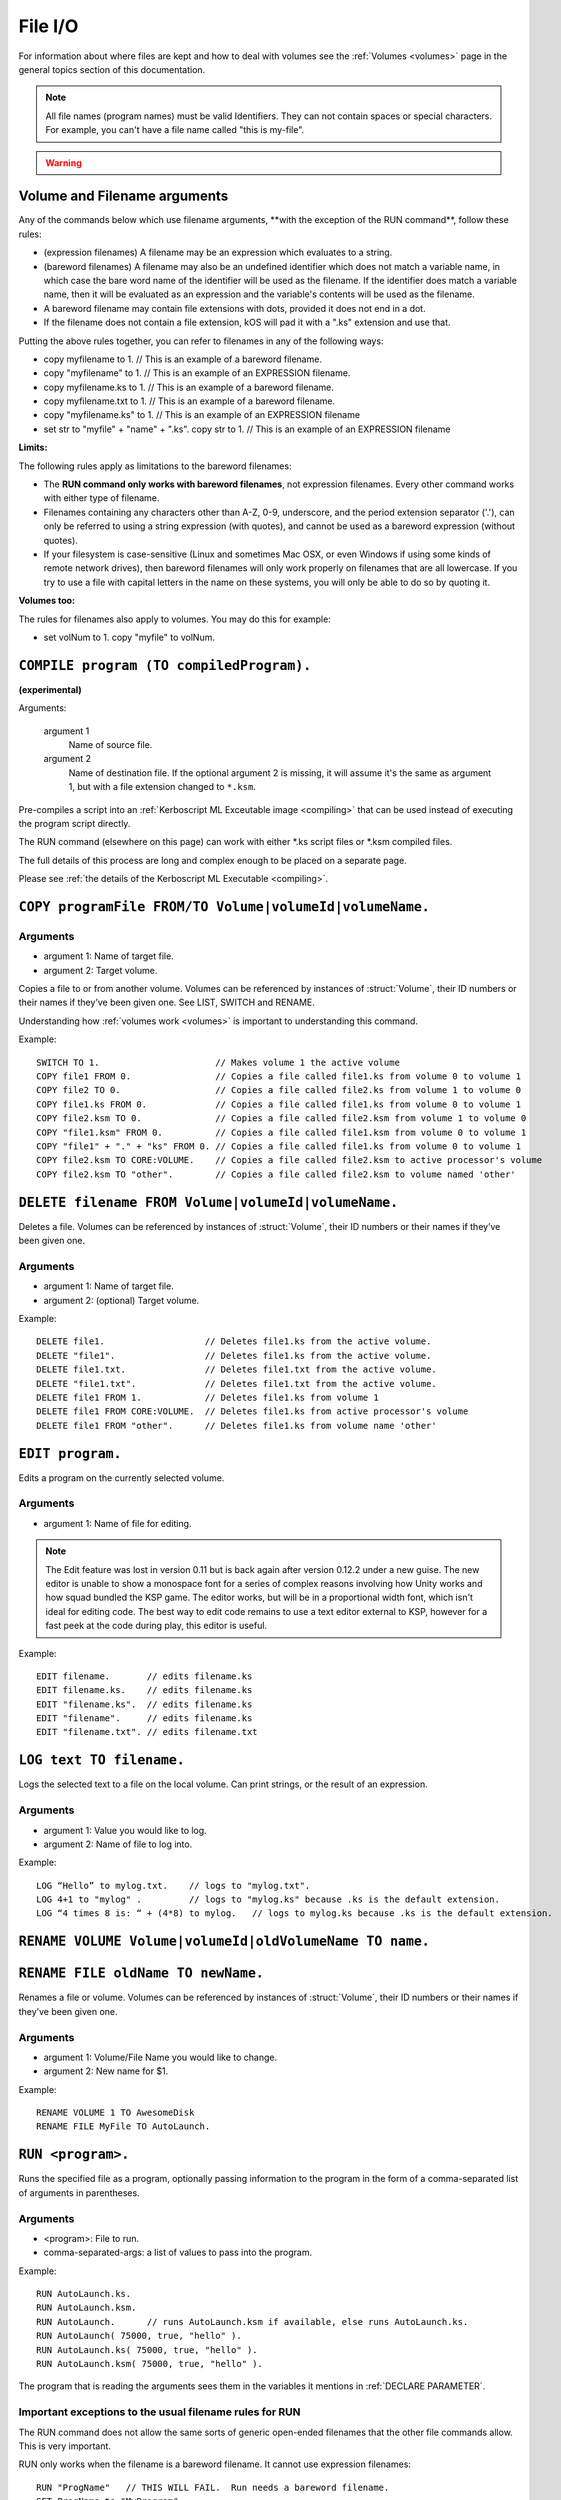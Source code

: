 .. _files:

File I/O
========

For information about where files are kept and how to deal with volumes see the :ref:`Volumes <volumes>` page in the general topics section of this documentation.

.. note::

    All file names (program names) must be valid Identifiers. They can not contain spaces or special characters. For example, you can't have a file name called "this is my-file".

.. warning::

    .. versionchanged:: 0.15

        **Archive location and file extension change**

        The Archive where KerboScript files are kept has been changed from ``Plugins/PluginData/Archive`` to ``Ships/Script``, but still under the top-level **KSP** installation directory. The file name extensions have also changes from ``.txt`` to ``.ks``.

Volume and Filename arguments
-----------------------------

Any of the commands below which use filename arguments, \*\*with the
exception
of the RUN command\*\*, follow these rules:

-  (expression filenames) A filename may be an expression which
   evaluates to a string.
-  (bareword filenames) A filename may also be an undefined identifier
   which does not match a variable name, in which case the bare word
   name of the identifier will be used as the filename. If the
   identifier does match a variable name, then it will be evaluated as
   an expression and the variable's contents will be used as the
   filename.
-  A bareword filename may contain file extensions with dots, provided
   it does not end in a dot.
-  If the filename does not contain a file extension, kOS will pad it
   with a ".ks" extension and use that.

Putting the above rules together, you can refer to filenames in any of
the following ways:

-  copy myfilename to 1. // This is an example of a bareword filename.
-  copy "myfilename" to 1. // This is an example of an EXPRESSION
   filename.
-  copy myfilename.ks to 1. // This is an example of a bareword
   filename.
-  copy myfilename.txt to 1. // This is an example of a bareword
   filename.
-  copy "myfilename.ks" to 1. // This is an example of an EXPRESSION
   filename
-  set str to "myfile" + "name" + ".ks". copy str to 1. // This is an
   example of an EXPRESSION filename

**Limits:**

The following rules apply as limitations to the bareword filenames:

-  The **RUN command only works with bareword filenames**, not
   expression filenames. Every other command works with either type of
   filename.
-  Filenames containing any characters other than A-Z, 0-9, underscore,
   and the period extension separator ('.'), can only be referred to
   using a string expression (with quotes), and cannot be used as a
   bareword expression (without quotes).
-  If your filesystem is case-sensitive (Linux and sometimes Mac OSX, or
   even Windows if using some kinds of remote network drives), then
   bareword filenames will only work properly on filenames that are all
   lowercase. If you try to use a file with capital letters in the name
   on these systems, you will only be able to do so by quoting it.

**Volumes too:**

The rules for filenames also apply to volumes. You may do this for
example:

-  set volNum to 1. copy "myfile" to volNum.


``COMPILE program (TO compiledProgram).``
-----------------------------------------

**(experimental)**

Arguments:

    argument 1
        Name of source file.
    argument 2
        Name of destination file. If the optional argument 2 is missing, it will assume it's the same as argument 1, but with a file extension changed to ``*.ksm``.

Pre-compiles a script into an :ref:`Kerboscript ML Exceutable
image <compiling>` that can be used
instead of executing the program script directly.

The RUN command (elsewhere on this page) can work with either \*.ks
script files or \*.ksm compiled files.

The full details of this process are long and complex enough to be
placed on a separate page.

Please see :ref:`the details of the Kerboscript ML
Executable <compiling>`.

``COPY programFile FROM/TO Volume|volumeId|volumeName.``
-----------------------------------------

Arguments
^^^^^^^^^

-  argument 1: Name of target file.
-  argument 2: Target volume.

Copies a file to or from another volume. Volumes can be referenced by
instances of :struct:`Volume`, their ID numbers or their names if they’ve been given one. See LIST,
SWITCH and RENAME.

Understanding how :ref:`volumes
work <volumes>` is important to
understanding this command.

Example::

    SWITCH TO 1.                      // Makes volume 1 the active volume
    COPY file1 FROM 0.                // Copies a file called file1.ks from volume 0 to volume 1
    COPY file2 TO 0.                  // Copies a file called file2.ks from volume 1 to volume 0
    COPY file1.ks FROM 0.             // Copies a file called file1.ks from volume 0 to volume 1
    COPY file2.ksm TO 0.              // Copies a file called file2.ksm from volume 1 to volume 0
    COPY "file1.ksm" FROM 0.          // Copies a file called file1.ksm from volume 0 to volume 1
    COPY "file1" + "." + "ks" FROM 0. // Copies a file called file1.ks from volume 0 to volume 1
    COPY file2.ksm TO CORE:VOLUME.    // Copies a file called file2.ksm to active processor's volume
    COPY file2.ksm TO "other".        // Copies a file called file2.ksm to volume named 'other'


``DELETE filename FROM Volume|volumeId|volumeName.``
--------------------------------------

Deletes a file. Volumes can be referenced by instances of :struct:`Volume`, their ID numbers or their names
if they’ve been given one.

Arguments
^^^^^^^^^

-  argument 1: Name of target file.
-  argument 2: (optional) Target volume.

Example::

    DELETE file1.                   // Deletes file1.ks from the active volume.
    DELETE "file1".                 // Deletes file1.ks from the active volume.
    DELETE file1.txt.               // Deletes file1.txt from the active volume.
    DELETE "file1.txt".             // Deletes file1.txt from the active volume.
    DELETE file1 FROM 1.            // Deletes file1.ks from volume 1
    DELETE file1 FROM CORE:VOLUME.  // Deletes file1.ks from active processor's volume
    DELETE file1 FROM "other".      // Deletes file1.ks from volume name 'other'


``EDIT program.``
-----------------

Edits a program on the currently selected volume.

Arguments
^^^^^^^^^

-  argument 1: Name of file for editing.

.. note::

    The Edit feature was lost in version 0.11 but is back again after version 0.12.2 under a new guise. The new editor is unable to show a monospace font for a series of complex reasons involving how Unity works and how squad bundled the KSP game. The editor works, but will be in a proportional width font, which isn't ideal for editing code. The best way to edit code remains to use a text editor external to KSP, however for a fast peek at the code during play, this editor is useful.

Example::

    EDIT filename.       // edits filename.ks
    EDIT filename.ks.    // edits filename.ks
    EDIT "filename.ks".  // edits filename.ks
    EDIT "filename".     // edits filename.ks
    EDIT "filename.txt". // edits filename.txt


``LOG text TO filename.``
-------------------------

Logs the selected text to a file on the local volume. Can print strings, or the result of an expression.

Arguments
^^^^^^^^^

-  argument 1: Value you would like to log.
-  argument 2: Name of file to log into.

Example::

    LOG “Hello” to mylog.txt.    // logs to "mylog.txt".
    LOG 4+1 to "mylog" .         // logs to "mylog.ks" because .ks is the default extension.
    LOG “4 times 8 is: “ + (4*8) to mylog.   // logs to mylog.ks because .ks is the default extension.


``RENAME VOLUME Volume|volumeId|oldVolumeName TO name.``
--------------------------
``RENAME FILE oldName TO newName.``
--------------------------

Renames a file or volume. Volumes can be referenced by
instances of :struct:`Volume`, their ID numbers or their names if they’ve been given one.

Arguments
^^^^^^^^^

-  argument 1: Volume/File Name you would like to change.
-  argument 2: New name for $1.

Example::

    RENAME VOLUME 1 TO AwesomeDisk
    RENAME FILE MyFile TO AutoLaunch.

``RUN <program>.``
------------------

Runs the specified file as a program, optionally passing information to the program in the form of a comma-separated list of arguments in parentheses.

Arguments
^^^^^^^^^

-  <program>: File to run.
-  comma-separated-args: a list of values to pass into the program.

Example::

    RUN AutoLaunch.ks.
    RUN AutoLaunch.ksm.
    RUN AutoLaunch.      // runs AutoLaunch.ksm if available, else runs AutoLaunch.ks.
    RUN AutoLaunch( 75000, true, "hello" ).
    RUN AutoLaunch.ks( 75000, true, "hello" ).
    RUN AutoLaunch.ksm( 75000, true, "hello" ).

The program that is reading the arguments sees them in the variables it
mentions in :ref:`DECLARE PARAMETER`.

Important exceptions to the usual filename rules for RUN
^^^^^^^^^^^^^^^^^^^^^^^^^^^^^^^^^^^^^^^^^^^^^^^^^^^^^^^^

The RUN command does not allow the same sorts of generic open-ended
filenames that the other
file commands allow. This is very important.

RUN only works when the filename is a bareword filename. It cannot use expression filenames::

    RUN "ProgName"   // THIS WILL FAIL.  Run needs a bareword filename.
    SET ProgName to "MyProgram".
    RUN ProgName     // THIS WILL FAIL also.  It will attempt to run a file
                     // called "ProgName.ksm" or "ProgName.ks", when it sees this,
                     // rather than "MyProgram".

    The reasons for the exception to how filenames work for the RUN
    command are too complex to go into in large detail here. Here's the
    short version: While the kOS system does defer the majority of the
    work
    of actually compiling subprogram scripts until run-time, it still
    has to
    generate some header info about them at compile time, and the
    filename
    has to be set in stone at that time. Changing this would require a
    large re-write of some of the architecture of the virtual machine.


``SWITCH TO Volume|volumeId|volumeName.``
-----------------------------

Switches to the specified volume. Volumes can be referenced by
instances of :struct:`Volume`, their ID numbers or their names if they’ve been given one. See LIST and RENAME. Understanding how
:ref:`volumes work <volumes>` is important to understanding this command.

Example::

    SWITCH TO 0.                        // Switch to volume 0.
    RENAME VOLUME 1 TO AwesomeDisk.     // Name volume 1 as AwesomeDisk.
    SWITCH TO AwesomeDisk.              // Switch to volume 1.
    PRINT VOLUME:NAME.                  // Prints "AwesomeDisk".

.. _boot:

Special handling of files starting with "boot" (example ``boot.ks``)
^^^^^^^^^^^^^^^^^^^^^^^^^^^^^^^^^^^^^^^^^^^^^^^^^^^^^^^^^^^^^^^^^^^^
**(experimental)**

For users requiring even more automation, the feature of custom boot scripts was introduced. If you have at least 1 file in your Archive volume starting with "boot" (for example "boot.ks", "boot2.ks" or even "boot_custom_script.ks"), you will be presented with the option to choose one of those files as a boot script for your kOS CPU.
 
.. image:: http://i.imgur.com/05kp7Sy.jpg

As soon as you vessel leaves VAB/SPH and is being initialised on the launchpad (e.g. its status is PRELAUNCH) the assigned script will be copied to CPU's local hard disk with the same name.  If kOS is configured to start on the archive, the file will not be copied locally automatically. This script will be run as soon as CPU boots, e.g. as soon as you bring your CPU in physics range or power on your CPU if it was turned off.  You may get or set the name of the boot file using the :ref:`core:bootfilename<core>` suffix.

.. warning::

    .. versionchanged:: 0.18

        **boot file name changed**

        Previously boot files were copied to the local hard disk as "boot.ks".  This behaviour was changed so that boot files could be handled consistently if kOS is configured to start on the Archive.  Some scripts may have terminated with a generic "delete boot." line to clear the boot script.  Going forward you should use the new core:bootfilename suffix when dealing the boot file.

Important things to consider:
	* kOS CPU hard disk space is limited, avoid using complex boot scripts or increase disk space using MM config.
	* Boot script runs immediately on initialisation, it should avoid interaction with parts/modules until physics fully load. It is best to wait for couple seconds or until certain trigger.
	
	
Possible uses for boot scripts:

	* Automatically activate sleeper/background scripts which will run on CPU until triggered by certain condition.
	* Create basic station-keeping scripts - you will only have to focus your probes once in a while and let the boot script do the orbit adjustment automatically.
	* Create multi-CPU vessels with certain cores dedicated to specific tasks, triggered by user input or external events (Robotic-heavy Vessels)
	* Anything else you can come up with

